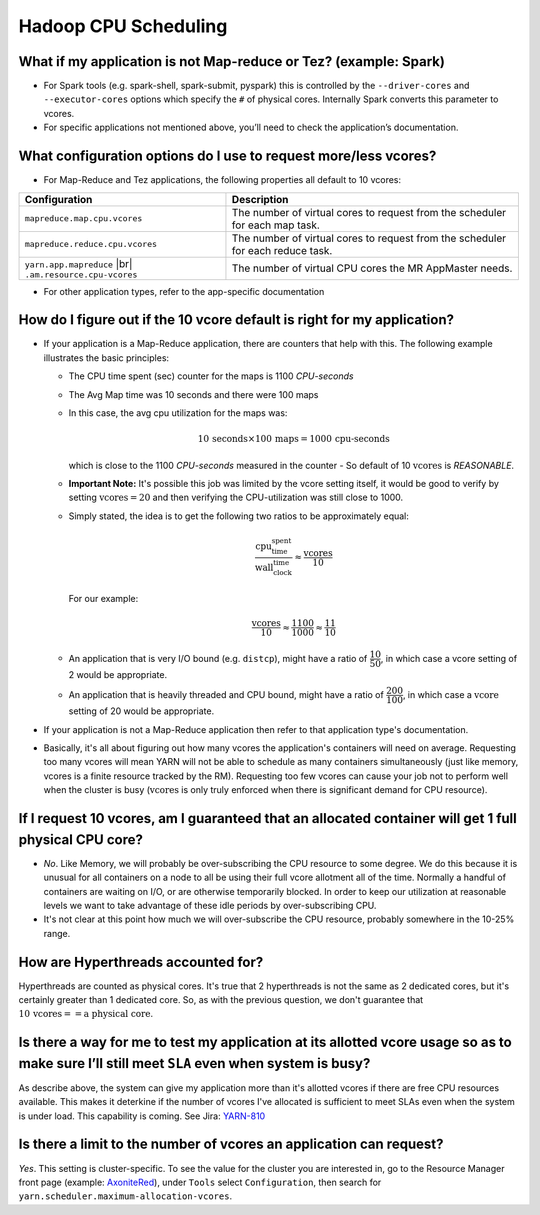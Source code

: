 .. _yarn-faq-cpu-scheduling:

Hadoop CPU Scheduling
=====================

What if my application is not Map-reduce or Tez? (example: Spark)
-----------------------------------------------------------------

* For Spark tools (e.g. spark-shell, spark-submit, pyspark) this is controlled by the ``--driver-cores`` and ``--executor-cores`` options which specify the ``#`` of physical cores. Internally Spark converts this parameter to vcores.
* For specific applications not mentioned above, you’ll need to check the application’s documentation.


What configuration options do I use to request more/less vcores?
-----------------------------------------------------------------

* For Map-Reduce and Tez applications, the following properties all default to 10 vcores:

+---------------------------------------------------------+---------------------------------------------------------------------------------+
|                      Configuration                      |                                   Description                                   |
+=========================================================+=================================================================================+
| ``mapreduce.map.cpu.vcores``                            | The number of virtual cores to request from the scheduler for each map task.    |
+---------------------------------------------------------+---------------------------------------------------------------------------------+
| ``mapreduce.reduce.cpu.vcores``                         | The number of virtual cores to request from the scheduler for each reduce task. |
+---------------------------------------------------------+---------------------------------------------------------------------------------+
| ``yarn.app.mapreduce`` |br| ``.am.resource.cpu-vcores`` | The number of virtual CPU cores the MR AppMaster needs.                         |
+---------------------------------------------------------+---------------------------------------------------------------------------------+

* For other application types, refer to the app-specific documentation

How do I figure out if the 10 vcore default is right for my application?
------------------------------------------------------------------------

* If your application is a Map-Reduce application, there are counters that help with this. The following example illustrates the basic principles:

  * The CPU time spent (sec) counter for the maps is 1100 `CPU-seconds`
  * The Avg Map time was 10 seconds and there were 100 maps
  * In this case, the avg cpu utilization for the maps was:
    
    .. math::
      
      10 \, \textit{seconds} \times 100 \, \textit{maps} = 1000 \, \textit{cpu-seconds}

    which is close to the 1100 `CPU-seconds` measured in the counter - So default of 10 :math:`\textit{vcores}` is *REASONABLE*.
  * **Important Note:** It's possible this job was limited by the vcore setting itself, it would be good to verify by setting :math:`\textit{vcores}=20` and then verifying the CPU-utilization was still close to 1000.
  * Simply stated, the idea is to get the following two ratios to be approximately equal: 
    
    .. math::
      
      \dfrac{\textit{cpu_time_spent}}{\textit{wall_clock_time}} \approx \dfrac{\textit{vcores}}{10}

    For our example:  

    .. math::
      
      \dfrac{\textit{vcores}}{10} \approx \dfrac{1100}{1000} \approx \dfrac{11}{10}


  * An application that is very I/O bound (e.g. ``distcp``), might have a ratio of :math:`\dfrac{10}{50}`, in which case a vcore setting of 2 would be appropriate.
  * An application that is heavily threaded and CPU bound, might have a ratio of :math:`\dfrac{200}{100}`, in which case a :math:`\textit{vcore}` setting of 20 would be appropriate.

* If your application is not a Map-Reduce application then refer to that application type's documentation.
* Basically, it's all about figuring out how many vcores the application's containers will need on average. Requesting too many vcores will mean YARN will not be able to schedule as many containers simultaneously (just like memory, vcores is a finite resource tracked by the RM). Requesting too few vcores can cause your job not to perform well when the cluster is busy (:math:`\textit{vcores}` is only truly enforced when there is significant demand for CPU resource).


If I request 10 vcores, am I guaranteed that an allocated container will get 1 full physical CPU core?
------------------------------------------------------------------------------------------------------

* *No*. Like Memory, we will probably be over-subscribing the CPU resource to some degree. We do this because it is unusual for all containers on a node to all be using their full vcore allotment all of the time. Normally a handful of containers are waiting on I/O, or are otherwise temporarily blocked. In order to keep our utilization at reasonable levels we want to take advantage of these idle periods by over-subscribing CPU.
* It's not clear at this point how much we will over-subscribe the CPU resource, probably somewhere in the 10-25% range.

How are Hyperthreads accounted for?
-----------------------------------

Hyperthreads are counted as physical cores. It's true that 2 hyperthreads is not the same as 2 dedicated cores, but it's certainly greater than 1 dedicated core. So, as with the previous question, we don't guarantee that :math:`10 \, \textit{vcores} == \textit{a physical core}`.

Is there a way for me to test my application at its allotted vcore usage so as to make sure I’ll still meet ``SLA`` even when system is busy?
---------------------------------------------------------------------------------------------------------------------------------------------

As describe above, the system can give my application more than it's allotted vcores if there are free CPU resources available. This makes it deterkine if the number of vcores I've allocated is sufficient to meet SLAs even when the system is under load.
This capability is coming. See Jira: `YARN-810 <https://issues.apache.org/jira/browse/YARN-810>`_

Is there a limit to the number of vcores an application can request?
--------------------------------------------------------------------

*Yes*. This setting is cluster-specific. To see the value for the cluster you are interested in, go to the Resource Manager front page (example: `AxoniteRed <http://axonitered-jt1.red.ygrid.yahoo.com:8088/cluster/scheduler>`_), under ``Tools`` select ``Configuration``, then search for ``yarn.scheduler.maximum-allocation-vcores``.